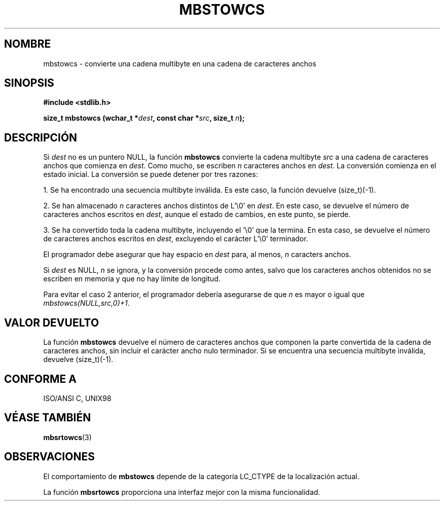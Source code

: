.\" Copyright (c) Bruno Haible <haible@clisp.cons.org>
.\"
.\" This is free documentation; you can redistribute it and/or
.\" modify it under the terms of the GNU General Public License as
.\" published by the Free Software Foundation; either version 2 of
.\" the License, or (at your option) any later version.
.\"
.\" References consulted:
.\"   GNU glibc-2 source code and manual
.\"   Dinkumware C library reference http://www.dinkumware.com/
.\"   OpenGroup's Single Unix specification http://www.UNIX-systems.org/online.html
.\"   ISO/IEC 9899:1999
.\"
.\" Translated into Spanish Tue Mar  3 15:21:17 CET 1998 by Gerardo
.\" Aburruzaga García <gerardo.aburruzaga@uca.es>
.\" Translation revised Sun Aug  6 2000 by Juan Piernas <piernas@ditec.um.es>
.\"
.TH MBSTOWCS 3  "25 julio 1999" "GNU" "Manual del Programador de linux"
.SH NOMBRE
mbstowcs \- convierte una cadena multibyte en una cadena de caracteres
anchos
.SH SINOPSIS
.nf
.B #include <stdlib.h>
.sp
.BI "size_t mbstowcs (wchar_t *" dest ", const char *" src ", size_t " n );
.fi
.SH DESCRIPCIÓN
Si \fIdest\fP no es un puntero NULL, la función \fBmbstowcs\fP convierte la
cadena multibyte \fIsrc\fP a una cadena de caracteres anchos que comienza en
\fIdest\fP.
Como mucho, se escriben \fIn\fP caracteres anchos en \fIdest\fP. La
conversión comienza en el estado inicial. La conversión se puede detener por
tres razones:
.PP
1. Se ha encontrado una secuencia multibyte inválida. Es este caso, la
función devuelve (size_t)(-1).
.PP
2. Se han almacenado \fIn\fP caracteres anchos distintos de L'\\0' en
\fIdest\fP. En este caso, se devuelve el número de caracteres anchos
escritos en \fIdest\fP, aunque el estado de cambios, en este punto, se
pierde.
.PP
3. Se ha convertido toda la cadena multibyte, incluyendo el '\\0' que la
termina. En esta caso, se devuelve el número de caracteres anchos escritos
en \fIdest\fP, excluyendo el carácter L'\\0' terminador.
.PP
El programador debe asegurar que hay espacio en \fIdest\fP para, al menos,
\fIn\fP caracters anchos.
.PP
Si \fIdest\fP es NULL, \fIn\fP se ignora, y la conversión procede como
antes, salvo que los caracteres anchos obtenidos no se escriben en memoria y
que no hay límite de longitud.
.PP
Para evitar el caso 2 anterior, el programador debería asegurarse de que
\fIn\fP es mayor o igual que \fImbstowcs(NULL,src,0)+1\fP.
.SH "VALOR DEVUELTO"
La función \fBmbstowcs\fP devuelve el número de caracteres anchos que
componen la parte convertida de la cadena de caracteres anchos, sin incluir el
carácter ancho nulo terminador. Si se encuentra una secuencia multibyte
inválida, devuelve (size_t)(-1).
.SH "CONFORME A"
 ISO/ANSI C, UNIX98
.SH "VÉASE TAMBIÉN"
.BR mbsrtowcs (3)
.SH OBSERVACIONES
El comportamiento de \fBmbstowcs\fP depende de la categoría LC_CTYPE de la
localización actual.
.PP
La función \fBmbsrtowcs\fP proporciona una interfaz mejor con la misma
funcionalidad.
